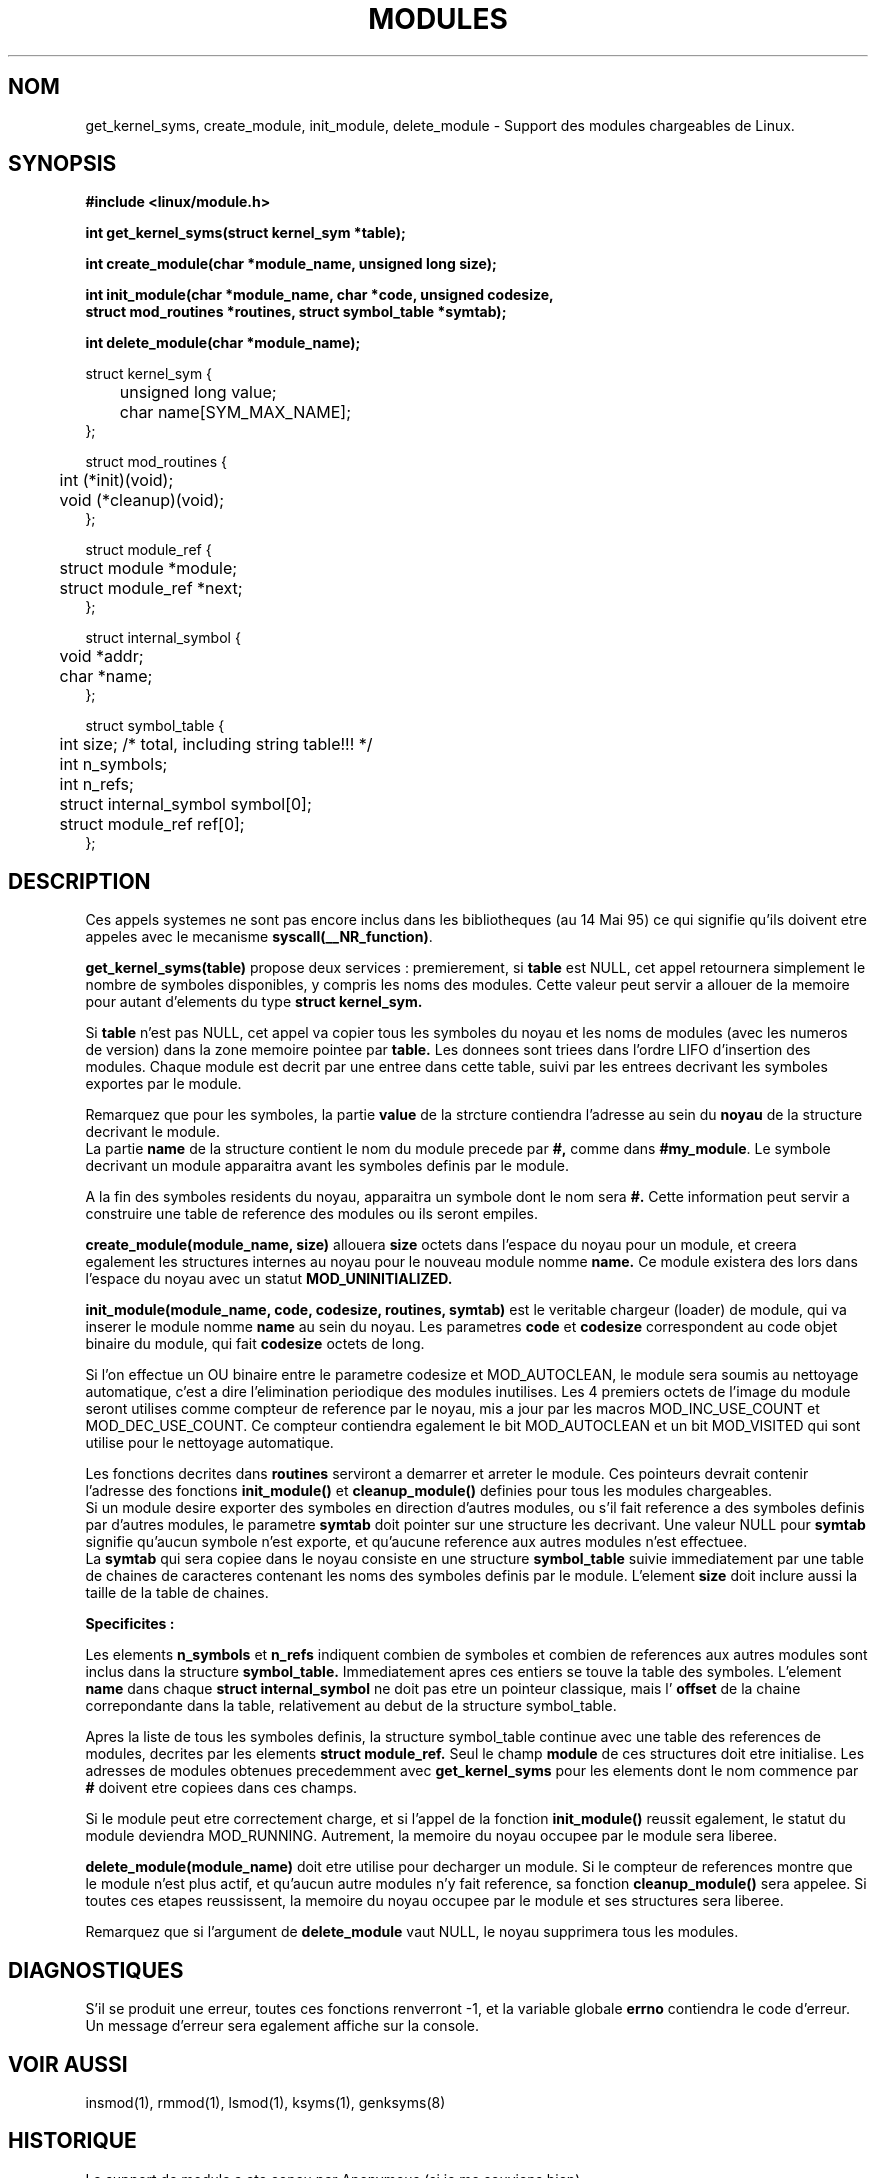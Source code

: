 .\" Copyright (c) 1994 Bjorn Ekwall <bj0rn@blox.se>
.\" This program is distributed according to the Gnu General Public License.
.\" See the file COPYING in the kernel source directory /linux
.\"
.\" Traduction  12/10/1996 Christophe BLAESS (ccb@club-internet.fr)
.\" 
.TH MODULES 2 "12 Octobre 1996" Linux "Manuel du programmeur Linux"
.SH NOM
get_kernel_syms, create_module, init_module, delete_module
\- Support des modules chargeables de Linux.
.SH SYNOPSIS
.B #include <linux/module.h>
.PP
.B int get_kernel_syms(struct kernel_sym *table);
.PP
.B int create_module(char *module_name, unsigned long size);
.PP
.B int init_module(char *module_name, char *code, unsigned codesize,
.br
.B \ \ \ \ struct mod_routines *routines, struct symbol_table *symtab);
.PP
.B int delete_module(char *module_name);
.PP
.nf
struct kernel_sym {
	unsigned long value;
	char name[SYM_MAX_NAME];
};

struct mod_routines {
	int (*init)(void);
	void (*cleanup)(void);
};

struct module_ref {
	struct module *module;
	struct module_ref *next;
};

struct internal_symbol {
	void *addr;
	char *name;
};

struct symbol_table {
	int size; /* total, including string table!!! */
	int n_symbols;
	int n_refs;
	struct internal_symbol symbol[0];
	struct module_ref ref[0];
};
.fi
.SH DESCRIPTION
Ces appels systemes ne sont pas encore inclus dans les bibliotheques
(au 14 Mai 95) ce qui signifie qu'ils doivent etre appeles avec le
mecanisme
.BR syscall(__NR_function) .
.PP
.TB
.B get_kernel_syms(table)
propose deux services : premierement, si
.B table
est NULL, cet appel retournera simplement le nombre de symboles
disponibles, y compris les noms des modules.
Cette valeur peut servir a allouer de la memoire pour
autant d'elements du type
.B struct kernel_sym.

Si
.B table
n'est pas NULL, cet appel va copier tous les symboles du noyau et
les noms de modules (avec les numeros de version) dans la zone
memoire pointee par
.B table.
Les donnees sont triees dans l'ordre LIFO d'insertion des modules.
Chaque module est decrit par une entree dans cette table, suivi par
les entrees decrivant les symboles exportes par le module.
.PP
Remarquez que pour les symboles, la partie
.B value
de la strcture contiendra l'adresse au sein du
.B noyau
de la structure decrivant le module.
.br
La partie
.B name
de la structure contient le nom du module precede par
.B #,
comme dans
.BR #my_module .
Le symbole decrivant un module apparaitra avant les symboles
definis par le module.

A la fin des symboles residents du noyau, apparaitra
un symbole dont le nom sera
.B #.
Cette information peut servir a construire une table de
reference des modules ou ils seront empiles.

.TB
.B create_module(module_name, size)
allouera
.B size
octets dans l'espace du noyau pour un module, et
creera egalement les structures internes au noyau pour
le nouveau module nomme
.B name.
Ce module existera des lors dans l'espace du noyau avec
un statut
.B MOD_UNINITIALIZED.

.TB
.B init_module(module_name, code, codesize, routines, symtab)
est le veritable chargeur (loader) de module, qui
va inserer le module nomme
.B name
au sein du noyau.
Les parametres
.B code
et
.B codesize
correspondent au code objet binaire du module, qui fait
.B codesize
octets de long.

Si l'on effectue un OU binaire entre le parametre codesize
et MOD_AUTOCLEAN, le module sera soumis au nettoyage automatique,
c'est a dire l'elimination periodique des modules inutilises.
Les 4 premiers octets de l'image du module seront utilises 
comme compteur de reference par le noyau, mis a jour par
les macros MOD_INC_USE_COUNT et MOD_DEC_USE_COUNT.
Ce compteur contiendra egalement le bit  MOD_AUTOCLEAN 
et un bit  MOD_VISITED qui sont utilise pour le nettoyage
automatique.

Les fonctions decrites dans
.B routines
serviront a demarrer et arreter le module.
Ces pointeurs devrait contenir l'adresse des fonctions
.B init_module()
et
.B cleanup_module()
definies pour tous les modules chargeables.
.br
Si un module desire exporter des symboles en direction
d'autres modules, ou s'il fait reference a des symboles definis
par d'autres modules, le parametre
.B symtab
doit pointer sur une structure les decrivant.
Une valeur NULL pour
.B symtab
signifie qu'aucun symbole n'est exporte, et qu'aucune reference
aux autres modules n'est effectuee.
.br
La 
.B symtab
qui sera copiee dans le noyau consiste en une structure
.B symbol_table
suivie immediatement par une table de chaines de caracteres
contenant les noms des symboles definis par le module.
L'element
.B size
doit inclure aussi la taille de la table de chaines.
.PP
.B Specificites :

Les elements
.B n_symbols
et
.B n_refs
indiquent combien de symboles et combien de references aux autres
modules sont inclus dans la structure
.B symbol_table.
Immediatement apres ces entiers se touve la table des symboles.
L'element
.B name
dans chaque
.B struct internal_symbol
ne doit pas etre un pointeur classique, mais l'
.B offset
de la chaine correpondante dans la table, relativement au debut
de la structure symbol_table.
.PP
Apres la liste de tous les symboles definis, la structure
symbol_table continue avec une table des references de
modules, decrites par les elements
.B struct module_ref.
Seul le champ
.B module
de ces structures doit etre initialise. Les adresses
de modules obtenues precedemment avec
.B get_kernel_syms
pour les elements dont le nom commence par
.B #
doivent etre copiees dans ces champs.
.PP
Si le module peut etre correctement charge, et si l'appel
de la fonction
.B init_module()
reussit egalement, le statut du module deviendra MOD_RUNNING.
Autrement, la memoire du noyau occupee par le module sera
liberee.

.B delete_module(module_name)
doit etre utilise pour decharger un module.
Si le compteur de references montre que le module n'est plus actif,
et qu'aucun autre modules n'y fait reference, sa fonction
.B cleanup_module()
sera appelee.
Si toutes ces etapes reussissent, la memoire du noyau occupee
par le module et ses structures sera liberee.
.PP
Remarquez que si l'argument de
.B delete_module
vaut NULL, le noyau supprimera tous les modules.
.SH DIAGNOSTIQUES
S'il se produit une erreur, toutes ces fonctions renverront \-1,
et la variable globale
.B errno
contiendra le code d'erreur.
Un message d'erreur sera egalement affiche sur la console.
.SH "VOIR AUSSI"
insmod(1), rmmod(1), lsmod(1), ksyms(1), genksyms(8)
.SH HISTORIQUE
Le support de module a ete concu par Anonymous (si je me souviens bien).
.br
Version Linux par Bas Laarhoven <bas@vimec.nl>,
.br
Version 0.99.14 par Jon Tombs <jon@gtex02.us.es>,
.br
extension par Bjorn Ekwall <bj0rn@blox.se>.
.SH BUGS
Naah...
